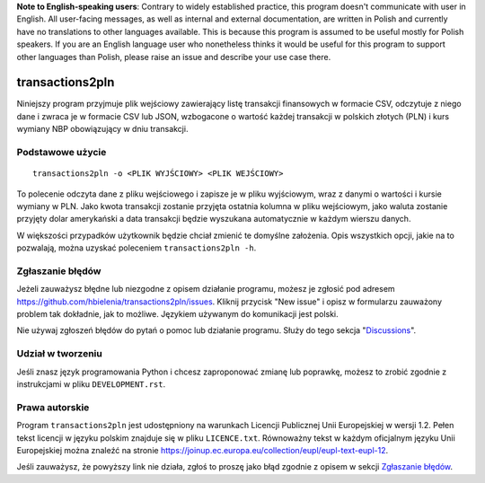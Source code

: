 **Note to English-speaking users**: Contrary to widely established practice,
this program doesn't communicate with user in English. All user-facing
messages, as well as internal and external documentation, are written
in Polish and currently have no translations to other languages available.
This is because this program is assumed to be useful mostly for
Polish speakers. If you are an English language user who nonetheless thinks
it would be useful for this program to support other languages than Polish,
please raise an issue and describe your use case there.

================
transactions2pln
================
Niniejszy program przyjmuje plik wejściowy zawierający listę
transakcji finansowych w formacie CSV, odczytuje z niego dane i zwraca je
w formacie CSV lub JSON, wzbogacone o wartość każdej transakcji
w polskich złotych (PLN) i kurs wymiany NBP obowiązujący w dniu transakcji.

Podstawowe użycie
=================
::

	transactions2pln -o <PLIK WYJŚCIOWY> <PLIK WEJŚCIOWY>

To polecenie odczyta dane z pliku wejściowego i zapisze je w pliku wyjściowym,
wraz z danymi o wartości i kursie wymiany w PLN. Jako kwota transakcji
zostanie przyjęta ostatnia kolumna w pliku wejściowym, jako waluta
zostanie przyjęty dolar amerykański a data transakcji będzie wyszukana
automatycznie w każdym wierszu danych.

W większości przypadków użytkownik będzie chciał zmienić te domyślne
założenia. Opis wszystkich opcji, jakie na to pozwalają, można uzyskać
poleceniem ``transactions2pln -h``.

Zgłaszanie błędów
=================
Jeżeli zauważysz błędne lub niezgodne z opisem działanie programu,
możesz je zgłosić pod adresem https://github.com/hbielenia/transactions2pln/issues.
Kliknij przycisk "New issue" i opisz w formularzu zauważony problem
tak dokładnie, jak to możliwe. Językiem używanym do komunikacji
jest polski.

Nie używaj zgłoszeń błędów do pytań o pomoc lub działanie programu. Służy do
tego sekcja "Discussions_".

Udział w tworzeniu
==================
Jeśli znasz język programowania Python i chcesz zaproponować zmianę lub
poprawkę, możesz to zrobić zgodnie z instrukcjami w pliku
``DEVELOPMENT.rst``.

Prawa autorskie
===============
Program ``transactions2pln`` jest udostępniony na warunkach
Licencji Publicznej Unii Europejskiej w wersji 1.2. Pełen tekst licencji
w języku polskim znajduje się w pliku ``LICENCE.txt``. Równoważny tekst
w każdym oficjalnym języku Unii Europejskiej można znaleźć na stronie
https://joinup.ec.europa.eu/collection/eupl/eupl-text-eupl-12.

Jeśli zauważysz, że powyższy link nie działa, zgłoś to proszę jako błąd
zgodnie z opisem w sekcji `Zgłaszanie błędów`_.

.. _Discussions: https://github.com/hbielenia/transactions2pln/discussions

